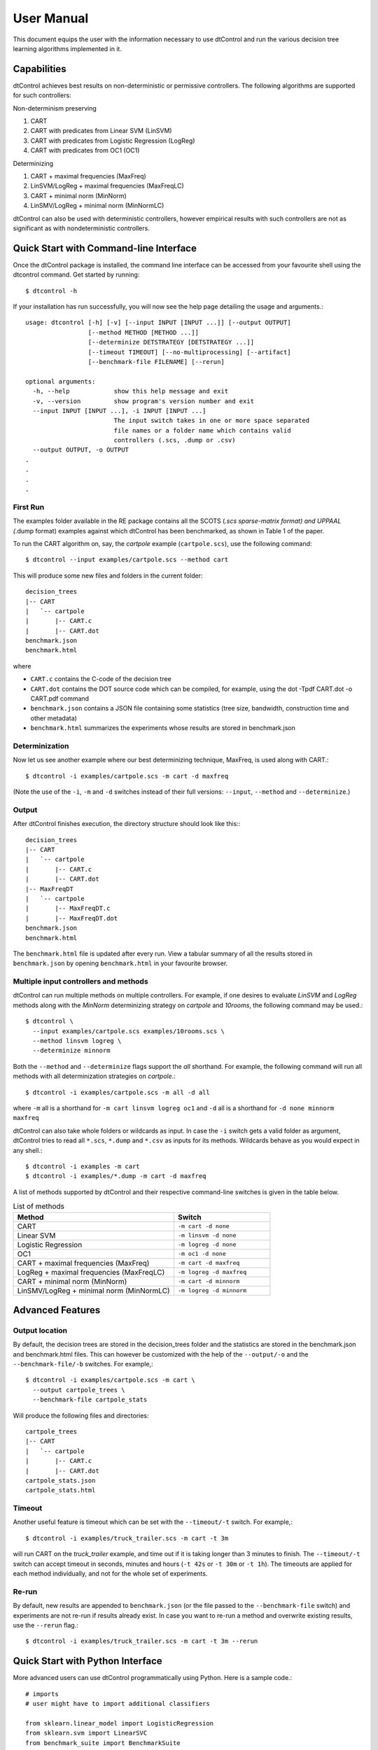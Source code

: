 User Manual
===========


This document equips the user with the information necessary to use dtControl and run the various decision tree learning algorithms implemented in it.

Capabilities
------------

dtControl achieves best results on non-deterministic or permissive controllers. The following algorithms are supported for such controllers:

Non-determinism preserving

1. CART
2. CART with predicates from Linear SVM (LinSVM)
3. CART with predicates from Logistic Regression (LogReg)
4. CART with predicates from OC1 (OC1)

Determinizing

1. CART + maximal frequencies (MaxFreq)
2. LinSVM/LogReg + maximal frequencies (MaxFreqLC)
3. CART + minimal norm (MinNorm)
4. LinSMV/LogReg + minimal norm (MinNormLC)

dtControl can also be used with deterministic controllers, however empirical results with such controllers are not as significant as with nondeterministic controllers.

Quick Start with Command-line Interface
----------------------------------------

Once the dtControl package is installed, the command line interface can be accessed from your favourite shell using the dtcontrol command. Get started by running::

   $ dtcontrol -h

If your installation has run successfully, you will now see the help page detailing the usage and arguments.::

   usage: dtcontrol [-h] [-v] [--input INPUT [INPUT ...]] [--output OUTPUT]
                    [--method METHOD [METHOD ...]]
                    [--determinize DETSTRATEGY [DETSTRATEGY ...]]
                    [--timeout TIMEOUT] [--no-multiprocessing] [--artifact]
                    [--benchmark-file FILENAME] [--rerun]

   optional arguments:
     -h, --help            show this help message and exit
     -v, --version         show program's version number and exit
     --input INPUT [INPUT ...], -i INPUT [INPUT ...]
                           The input switch takes in one or more space separated
                           file names or a folder name which contains valid
                           controllers (.scs, .dump or .csv)
     --output OUTPUT, -o OUTPUT
   .
   .
   .
   .

First Run
^^^^^^^^^

The examples folder available in the RE package contains all the SCOTS (*.scs sparse-matrix format) and UPPAAL (*.dump format) examples against which dtControl has been benchmarked, as shown in Table 1 of the paper.

To run the CART algorithm on, say, the *cartpole* example (``cartpole.scs``), use the following command::

   $ dtcontrol --input examples/cartpole.scs --method cart

This will produce some new files and folders in the current folder::

   decision_trees
   |-- CART
   |   `-- cartpole
   |       |-- CART.c
   |       |-- CART.dot
   benchmark.json
   benchmark.html

where

- ``CART.c`` contains the C-code of the decision tree
- ``CART.dot`` contains the DOT source code which can be compiled, for example, using the dot -Tpdf CART.dot -o CART.pdf command
- ``benchmark.json`` contains a JSON file containing some statistics (tree size, bandwidth, construction time and other metadata)
- ``benchmark.html`` summarizes the experiments whose results are stored in benchmark.json


Determinization
^^^^^^^^^^^^^^^

Now let us see another example where our best determinizing technique, MaxFreq, is used along with CART.::

   $ dtcontrol -i examples/cartpole.scs -m cart -d maxfreq

(Note the use of the ``-i``, ``-m`` and ``-d`` switches instead of their full versions: ``--input``, ``--method`` and ``--determinize``.)

Output
^^^^^^

After dtControl finishes execution, the directory structure should look like this:::

   decision_trees
   |-- CART
   |   `-- cartpole
   |       |-- CART.c
   |       |-- CART.dot
   |-- MaxFreqDT
   |   `-- cartpole
   |       |-- MaxFreqDT.c
   |       |-- MaxFreqDT.dot
   benchmark.json
   benchmark.html

The ``benchmark.html`` file is updated after every run. View a tabular summary of all the results stored in ``benchmark.json`` by opening ``benchmark.html`` in your favourite browser.

Multiple input controllers and methods
^^^^^^^^^^^^^^^^^^^^^^^^^^^^^^^^^^^^^^

dtControl can run multiple methods on multiple controllers. For example, if one desires to evaluate *LinSVM* and *LogReg* methods along with the *MinNorm* determinizing strategy on *cartpole* and *10rooms*, the following command may be used.::

   $ dtcontrol \
     --input examples/cartpole.scs examples/10rooms.scs \
     --method linsvm logreg \
     --determinize minnorm

Both the ``--method`` and ``--determinize`` flags support the *all* shorthand. For example, the following command will run all methods with all determinization strategies on *cartpole*.::

   $ dtcontrol -i examples/cartpole.scs -m all -d all

where ``-m`` all is a shorthand for ``-m cart linsvm logreg oc1`` and ``-d`` all is a shorthand for ``-d none minnorm maxfreq``

dtControl can also take whole folders or wildcards as input. In case the ``-i`` switch gets a valid folder as argument, dtControl tries to read all ``*.scs``, ``*.dump`` and ``*.csv`` as inputs for its methods. Wildcards behave as you would expect in any shell.::

   $ dtcontrol -i examples -m cart
   $ dtcontrol -i examples/*.dump -m cart -d maxfreq


A list of methods supported by dtControl and their respective command-line switches is given in the table below.

.. csv-table:: List of methods
   :header: "Method", "Switch"
   :widths: 50,30

   "CART","``-m cart -d none``"
   "Linear SVM","``-m linsvm -d none``"
   "Logistic Regression","``-m logreg -d none``"
   "OC1","``-m oc1 -d none``"
   "CART + maximal frequencies (MaxFreq)","``-m cart -d maxfreq``"
   "LogReg + maximal frequencies (MaxFreqLC)","``-m logreg -d maxfreq``"
   "CART + minimal norm (MinNorm)","``-m cart -d minnorm``"
   "LinSMV/LogReg + minimal norm (MinNormLC)","``-m logreg -d minnorm``"


Advanced Features
-----------------
Output location
^^^^^^^^^^^^^^^

By default, the decision trees are stored in the decision_trees folder and the statistics are stored in the benchmark.json and benchmark.html files. This can however be customized with the help of the ``--output/-o`` and the ``--benchmark-file/-b`` switches. For example,::

   $ dtcontrol -i examples/cartpole.scs -m cart \
     --output cartpole_trees \
     --benchmark-file cartpole_stats

Will produce the following files and directories::

   cartpole_trees
   |-- CART
   |   `-- cartpole
   |       |-- CART.c
   |       |-- CART.dot
   cartpole_stats.json
   cartpole_stats.html

Timeout
^^^^^^^

Another useful feature is timeout which can be set with the ``--timeout/-t`` switch. For example,::

   $ dtcontrol -i examples/truck_trailer.scs -m cart -t 3m 

will run CART on the *truck_trailer* example, and time out if it is taking longer than 3 minutes to finish. The ``--timeout/-t`` switch can accept timeout in seconds, minutes and hours (``-t 42s`` or ``-t 30m`` or ``-t 1h``). The timeouts are applied for each method individually, and not for the whole set of experiments.

Re-run
^^^^^^

By default, new results are appended to ``benchmark.json`` (or the file passed to the ``--benchmark-file`` switch) and experiments are not re-run if results already exist. In case you want to re-run a method and overwrite existing results, use the ``--rerun`` flag.::

   $ dtcontrol -i examples/truck_trailer.scs -m cart -t 3m --rerun


Quick Start with Python Interface
---------------------------------

More advanced users can use dtControl programmatically using Python. Here is a sample code.::

   # imports
   # user might have to import additional classifiers

   from sklearn.linear_model import LogisticRegression
   from sklearn.svm import LinearSVC
   from benchmark_suite import BenchmarkSuite
   from dtcontrol.classifiers.cart_custom_dt import CartDT
   from dtcontrol.classifiers.linear_classifier_dt import LinearClassifierDT
   from dtcontrol.classifiers.max_freq_dt import MaxFreqDT
   from dtcontrol.classifiers.max_freq_linear_classifier_dt import MaxFreqLinearClassifierDT
   from dtcontrol.classifiers.norm_dt import NormDT
   from dtcontrol.classifiers.norm_linear_classifier_dt import NormLinearClassifierDT
   from dtcontrol.classifiers.oc1_wrapper import OC1Wrapper

   # instantiate the benchmark suite with a timeout of 2 hours
   # rest of the parameters behave like in CLI

   suite = BenchmarkSuite(timeout=60 * 60 * 2,
                          output_folder='decision_trees',
                          benchmark_file='benchmark',
                          is_artifact=True,
                          rerun=False)

   # Add the 'examples' directory as the base where
   # the different controllers will be searched for

   suite.add_datasets(
       # names of the folder containing scs/dump/csv files
       ['examples'],
       # names of the scs/dump/csv files without the extension
       include=["cartpole", "10rooms"],
   )

   # select the methods which would be applied on the datasets
   classifiers = [
       # CART
       CartDT(),
       # LinSVM
       LinearClassifierDT(LinearSVC, max_iter=5000),
       # LogReg
       LinearClassifierDT(LogisticRegression, solver='lbfgs', penalty='none'),
       # OC1
       OC1Wrapper(num_restarts=20, num_jumps=5),
       # MaxFreq
       MaxFreqDT(),
       # MaxFreqLC
       MaxFreqLinearClassifierDT(LogisticRegression, solver='lbfgs', penalty='none'),
       # MinNorm
       NormDT(min),
       # MinNormLC
       NormLinearClassifierDT(min, LogisticRegression, solver='lbfgs', penalty='none'),
   ]

   # finally, execute the benchmarks
   suite.benchmark(classifiers)